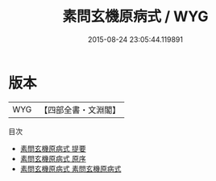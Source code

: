 #+TITLE: 素問玄機原病式 / WYG
#+DATE: 2015-08-24 23:05:44.119891
* 版本
 |       WYG|【四部全書・文淵閣】|
目次
 - [[file:KR3e0047_000.txt::000-1a][素問玄機原病式 提要]]
 - [[file:KR3e0047_000.txt::000-3a][素問玄機原病式 原序]]
 - [[file:KR3e0047_001.txt::001-1a][素問玄機原病式 素問玄機原病式]]
